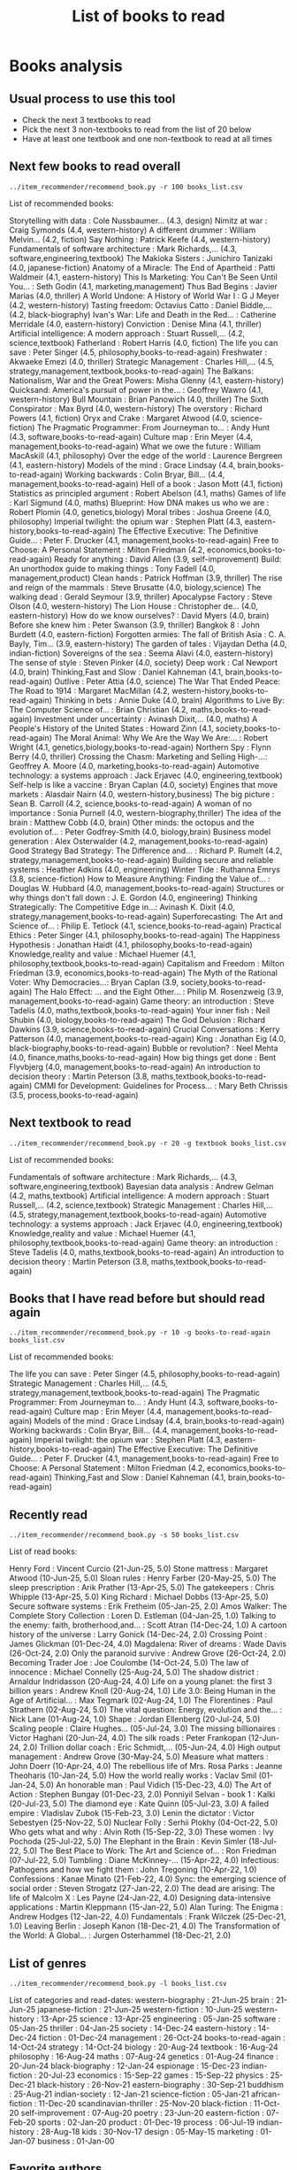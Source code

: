 #+Title: List of books to read
#+FILETAGS: :Books:
#+STARTUP: content

* Books analysis


** Usual process to use this tool

   - Check the next 3 textbooks to read
   - Pick the next 3 non-textbooks to read from the list of 20 below
   - Have at least one textbook and one non-textbook to read at all times


** Next few books to read overall

#+begin_src shell :results drawer :exports both
../item_recommender/recommend_book.py -r 100 books_list.csv
#+end_src

#+RESULTS:
:results:
List of recommended books:

Storytelling with data                            : Cole Nussbaumer...   (4.3, design)
Nimitz at war                                     : Craig Symonds        (4.4, western-history)
A different drummer                               : William Melvin...    (4.2, fiction)
Say Nothing                                       : Patrick Keefe        (4.4, western-history)
Fundamentals of software architecture             : Mark Richards,...    (4.3, software,engineering,textbook)
The Makioka Sisters                               : Junichiro Tanizaki   (4.0, japanese-fiction)
Anatomy of a Miracle: The End of Apartheid        : Patti Waldmeir       (4.1, eastern-history)
This Is Marketing: You Can't Be Seen Until You... : Seth Godin           (4.1, marketing,management)
Thus Bad Begins                                   : Javier Marias        (4.0, thriller)
A World Undone: A History of World War I          : G J Meyer            (4.2, western-history)
Tasting freedom: Octavius Catto                   : Daniel Biddle,...    (4.2, black-biography)
Ivan's War: Life and Death in the Red...          : Catherine Merridale  (4.0, eastern-history)
Conviction                                        : Denise Mina          (4.1, thriller)
Artificial intelligence: A modern approach        : Stuart Russell,...   (4.2, science,textbook)
Fatherland                                        : Robert Harris        (4.0, fiction)
The life you can save                             : Peter Singer         (4.5, philosophy,books-to-read-again)
Freshwater                                        : Akwaeke Emezi        (4.0, thriller)
Strategic Management                              : Charles Hill,...     (4.5, strategy,management,textbook,books-to-read-again)
The Balkans: Nationalism, War and the Great Powers: Misha Glenny         (4.1, eastern-history)
Quicksand: America's pursuit of power in the...   : Geoffrey Wawro       (4.1, western-history)
Bull Mountain                                     : Brian Panowich       (4.0, thriller)
The Sixth Conspirator                             : Max Byrd             (4.0, western-history)
The overstory                                     : Richard Powers       (4.1, fiction)
Oryx and Crake                                    : Margaret Atwood      (4.0, science-fiction)
The Pragmatic Programmer: From Journeyman to...   : Andy Hunt            (4.3, software,books-to-read-again)
Culture map                                       : Erin Meyer           (4.4, management,books-to-read-again)
What we owe the future                            : William MacAskill    (4.1, philosophy)
Over the edge of the world                        : Laurence Bergreen    (4.1, eastern-history)
Models of the mind                                : Grace Lindsay        (4.4, brain,books-to-read-again)
Working backwards                                 : Colin Bryar, Bill... (4.4, management,books-to-read-again)
Hell of a book                                    : Jason Mott           (4.1, fiction)
Statistics as principled argument                 : Robert Abelson       (4.1, maths)
Games of life                                     : Karl Sigmund         (4.0, maths)
Blueprint: How DNA makes us who we are            : Robert Plomin        (4.0, genetics,biology)
Moral tribes                                      : Joshua Greene        (4.0, philosophy)
Imperial twilight: the opium war                  : Stephen Platt        (4.3, eastern-history,books-to-read-again)
The Effective Executive: The Definitive Guide...  : Peter F. Drucker     (4.1, management,books-to-read-again)
Free to Choose: A Personal Statement              : Milton Friedman      (4.2, economics,books-to-read-again)
Ready for anything                                : David Allen          (3.9, self-improvement)
Build: An unorthodox guide to making things       : Tony Fadell          (4.0, management,product)
Clean hands                                       : Patrick Hoffman      (3.9, thriller)
The rise and reign of the mammals                 : Steve Brusatte       (4.0, biology,science)
The walking dead                                  : Gerald Seymour       (3.9, thriller)
Apocalypse Factory                                : Steve Olson          (4.0, western-history)
The Lion House                                    : Christopher de...    (4.0, eastern-history)
How do we know ourselves?                         : David Myers          (4.0, brain)
Before she knew him                               : Peter Swanson        (3.9, thriller)
Bangkok 8                                         : John Burdett         (4.0, eastern-fiction)
Forgotten armies: The fall of British Asia        : C. A. Bayly, Tim...  (3.9, eastern-history)
The garden of tales                               : Vijaydan Detha       (4.0, indian-fiction)
Sovereigns of the sea                             : Seema Alavi          (4.0, eastern-history)
The sense of style                                : Steven Pinker        (4.0, society)
Deep work                                         : Cal Newport          (4.0, brain)
Thinking,Fast and Slow                            : Daniel Kahneman      (4.1, brain,books-to-read-again)
Outlive                                           : Peter Attia          (4.0, science)
The War That Ended Peace: The Road to 1914        : Margaret MacMillan   (4.2, western-history,books-to-read-again)
Thinking in bets                                  : Annie Duke           (4.0, brain)
Algorithms to Live By: The Computer Science of... : Brian Christian      (4.2, maths,books-to-read-again)
Investment under uncertainty                      : Avinash Dixit,...    (4.0, maths)
A People's History of the United States           : Howard Zinn          (4.1, society,books-to-read-again)
The Moral Animal: Why We Are the Way We Are:...   : Robert Wright        (4.1, genetics,biology,books-to-read-again)
Northern Spy                                      : Flynn Berry          (4.0, thriller)
Crossing the Chasm: Marketing and Selling High-...: Geoffrey A. Moore    (4.0, marketing,books-to-read-again)
Automotive technology: a systems approach         : Jack Erjavec         (4.0, engineering,textbook)
Self-help is like a vaccine                       : Bryan Caplan         (4.0, society)
Engines that move markets                         : Alasdair Nairn       (4.0, western-history,business)
The big picture                                   : Sean B. Carroll      (4.2, science,books-to-read-again)
A woman of no importance                          : Sonia Purnell        (4.0, western-biography,thriller)
The idea of the brain                             : Matthew Cobb         (4.0, brain)
Other minds: the octopus and the evolution of...  : Peter Godfrey-Smith  (4.0, biology,brain)
Business model generation                         : Alex Osterwalder     (4.2, management,books-to-read-again)
Good Strategy Bad Strategy: The Difference and... : Richard P. Rumelt    (4.2, strategy,management,books-to-read-again)
Building secure and reliable systems              : Heather Adkins       (4.0, engineering)
Winter Tide                                       : Ruthanna Emrys       (3.8, science-fiction)
How to Measure Anything: Finding the Value of...  : Douglas W. Hubbard   (4.0, management,books-to-read-again)
Structures or why things don't fall down          : J. E. Gordon         (4.0, engineering)
Thinking Strategically: The Competitive Edge in...: Avinash K. Dixit     (4.0, strategy,management,books-to-read-again)
Superforecasting: The Art and Science of...       : Philip E. Tetlock    (4.1, science,books-to-read-again)
Practical Ethics                                  : Peter Singer         (4.1, philosophy,books-to-read-again)
The Happiness Hypothesis                          : Jonathan Haidt       (4.1, philosophy,books-to-read-again)
Knowledge,reality and value                       : Michael Huemer       (4.1, philosophy,textbook,books-to-read-again)
Capitalism and Freedom                            : Milton Friedman      (3.9, economics,books-to-read-again)
The Myth of the Rational Voter: Why Democracies...: Bryan Caplan         (3.9, society,books-to-read-again)
The Halo Effect: ... and the Eight Other...       : Philip M. Rosenzweig (3.9, management,books-to-read-again)
Game theory: an introduction                      : Steve Tadelis        (4.0, maths,textbook,books-to-read-again)
Your inner fish                                   : Neil Shubin          (4.0, biology,books-to-read-again)
The God Delusion                                  : Richard Dawkins      (3.9, science,books-to-read-again)
Crucial Conversations                             : Kerry Patterson      (4.0, management,books-to-read-again)
King                                              : Jonathan Eig         (4.0, black-biography,books-to-read-again)
Bubble or revolution?                             : Neel Mehta           (4.0, finance,maths,books-to-read-again)
How big things get done                           : Bent Flyvbjerg       (4.0, management,books-to-read-again)
An introduction to decision theory                : Martin Peterson      (3.8, maths,textbook,books-to-read-again)
CMMI for Development: Guidelines for Process...   : Mary Beth Chrissis   (3.5, process,books-to-read-again)
:end:


** Next textbook to read

#+begin_src shell :results drawer :exports both
../item_recommender/recommend_book.py -r 20 -g textbook books_list.csv
#+end_src

#+RESULTS:
:results:
List of recommended books:

Fundamentals of software architecture             : Mark Richards,...    (4.3, software,engineering,textbook)
Bayesian data analysis                            : Andrew Gelman        (4.2, maths,textbook)
Artificial intelligence: A modern approach        : Stuart Russell,...   (4.2, science,textbook)
Strategic Management                              : Charles Hill,...     (4.5, strategy,management,textbook,books-to-read-again)
Automotive technology: a systems approach         : Jack Erjavec         (4.0, engineering,textbook)
Knowledge,reality and value                       : Michael Huemer       (4.1, philosophy,textbook,books-to-read-again)
Game theory: an introduction                      : Steve Tadelis        (4.0, maths,textbook,books-to-read-again)
An introduction to decision theory                : Martin Peterson      (3.8, maths,textbook,books-to-read-again)
:end:


** Books that I have read before but should read again

#+begin_src shell :results drawer :exports both
../item_recommender/recommend_book.py -r 10 -g books-to-read-again books_list.csv
#+end_src

#+RESULTS:
:results:
List of recommended books:

The life you can save                             : Peter Singer         (4.5, philosophy,books-to-read-again)
Strategic Management                              : Charles Hill,...     (4.5, strategy,management,textbook,books-to-read-again)
The Pragmatic Programmer: From Journeyman to...   : Andy Hunt            (4.3, software,books-to-read-again)
Culture map                                       : Erin Meyer           (4.4, management,books-to-read-again)
Models of the mind                                : Grace Lindsay        (4.4, brain,books-to-read-again)
Working backwards                                 : Colin Bryar, Bill... (4.4, management,books-to-read-again)
Imperial twilight: the opium war                  : Stephen Platt        (4.3, eastern-history,books-to-read-again)
The Effective Executive: The Definitive Guide...  : Peter F. Drucker     (4.1, management,books-to-read-again)
Free to Choose: A Personal Statement              : Milton Friedman      (4.2, economics,books-to-read-again)
Thinking,Fast and Slow                            : Daniel Kahneman      (4.1, brain,books-to-read-again)
:end:


** Recently read

#+begin_src shell :results drawer :exports both
../item_recommender/recommend_book.py -s 50 books_list.csv
#+end_src

#+RESULTS:
:results:
List of read books:

Henry Ford                                        : Vincent Curcio       (21-Jun-25, 5.0)
Stone mattress                                    : Margaret Atwood      (10-Jun-25, 5.0)
Sloan rules                                       : Henry Farber         (20-May-25, 5.0)
The sleep prescription                            : Arik Prather         (13-Apr-25, 5.0)
The gatekeepers                                   : Chris Whipple        (13-Apr-25, 5.0)
King Richard                                      : Michael Dobbs        (13-Apr-25, 5.0)
Secure software systems                           : Erik Fretheim        (05-Jan-25, 2.0)
Amos Walker: The Complete Story Collection        : Loren D. Estleman    (04-Jan-25, 1.0)
Talking to the enemy: faith, brotherhood,and...   : Scott Atran          (14-Dec-24, 1.0)
A cartoon history of the universe                 : Larry Gonick         (14-Dec-24, 2.0)
Crossing Point                                    : James Glickman       (01-Dec-24, 4.0)
Magdalena: River of dreams                        : Wade Davis           (26-Oct-24, 2.0)
Only the paranoid survive                         : Andrew Grove         (26-Oct-24, 2.0)
Becoming Trader Joe                               : Joe Coulombe         (14-Oct-24, 5.0)
The law of innocence                              : Michael Connelly     (25-Aug-24, 5.0)
The shadow district                               : Arnaldur Indridasson (20-Aug-24, 4.0)
Life on a young planet: the first 3 billion years : Andrew Knoll         (20-Aug-24, 1.0)
Life 3.0: Being Human in the Age of Artificial... : Max Tegmark          (02-Aug-24, 1.0)
The Florentines                                   : Paul Strathern       (02-Aug-24, 5.0)
The vital question: Energy, evolution and the...  : Nick Lane            (01-Aug-24, 1.0)
Shape                                             : Jordan Ellenberg     (20-Jul-24, 5.0)
Scaling people                                    : Claire Hughes...     (05-Jul-24, 3.0)
The missing billionaires                          : Victor Haghani       (20-Jun-24, 4.0)
The silk roads                                    : Peter Frankopan      (12-Jun-24, 2.0)
Trillion dollar coach                             : Eric Schmidt,...     (05-Jun-24, 4.0)
High output management                            : Andrew Grove         (30-May-24, 5.0)
Measure what matters                              : John Doerr           (10-Apr-24, 4.0)
The rebellious life of Mrs. Rosa Parks            : Jeanne Theoharis     (10-Jan-24, 5.0)
How the world really works                        : Vaclav Smil          (01-Jan-24, 5.0)
An honorable man                                  : Paul Vidich          (15-Dec-23, 4.0)
The Art of Action                                 : Stephen Bungay       (01-Dec-23, 2.0)
Ponniyil Selvan - book 1                          : Kalki                (20-Jul-23, 5.0)
The diamond eye                                   : Kate Quinn           (05-Jul-23, 3.0)
A failed empire                                   : Vladislav Zubok      (15-Feb-23, 3.0)
Lenin the dictator                                : Victor Sebestyen     (25-Nov-22, 5.0)
Nuclear Folly                                     : Serhii Plokhy        (04-Oct-22, 5.0)
Who gets what and why                             : Alvin Roth           (15-Sep-22, 3.0)
These women                                       : Ivy Pochoda          (25-Jul-22, 5.0)
The Elephant in the Brain                         : Kevin Simler         (18-Jul-22, 5.0)
The Best Place to Work: The Art and Science of... : Ron Friedman         (07-Jul-22, 5.0)
Tumbling                                          : Diane McKinney-...   (15-Apr-22, 4.0)
Infectious: Pathogens and how we fight them       : John Tregoning       (10-Apr-22, 1.0)
Confessions                                       : Kanae Minato         (21-Feb-22, 4.0)
Sync: the emerging science of social order        : Steven Strogatz      (27-Jan-22, 2.0)
The dead are arising: The life of Malcolm X       : Les Payne            (24-Jan-22, 4.0)
Designing data-intensive applications             : Martin Kleppmann     (15-Jan-22, 5.0)
Alan Turing: The Enigma                           : Andrew Hodges        (12-Jan-22, 4.0)
Fundamentals                                      : Frank Wilczek        (25-Dec-21, 1.0)
Leaving Berlin                                    : Joseph Kanon         (18-Dec-21, 4.0)
The Transformation of the World: A Global...      : Jurgen Osterhammel   (18-Dec-21, 2.0)
:end:



** List of genres

#+begin_src shell :results drawer :exports both
  ../item_recommender/recommend_book.py -l books_list.csv
#+end_src

#+RESULTS:
:results:
List of categories and read-dates:
western-biography             : 21-Jun-25
brain                         : 21-Jun-25
japanese-fiction              : 21-Jun-25
western-fiction               : 10-Jun-25
western-history               : 13-Apr-25
science                       : 13-Apr-25
engineering                   : 05-Jan-25
software                      : 05-Jan-25
thriller                      : 04-Jan-25
society                       : 14-Dec-24
eastern-history               : 14-Dec-24
fiction                       : 01-Dec-24
management                    : 26-Oct-24
books-to-read-again           : 14-Oct-24
strategy                      : 14-Oct-24
biology                       : 20-Aug-24
textbook                      : 16-Aug-24
philosophy                    : 16-Aug-24
maths                         : 07-Aug-24
genetics                      : 01-Aug-24
finance                       : 20-Jun-24
black-biography               : 12-Jan-24
espionage                     : 15-Dec-23
indian-fiction                : 20-Jul-23
economics                     : 15-Sep-22
games                         : 15-Sep-22
physics                       : 25-Dec-21
black-history                 : 26-Nov-21
eastern-biography             : 30-Sep-21
buddhism                      : 25-Aug-21
indian-society                : 12-Jan-21
science-fiction               : 05-Jan-21
african-fiction               : 11-Dec-20
scandinavian-thriller         : 25-Nov-20
black-fiction                 : 11-Oct-20
self-improvement              : 07-Aug-20
poetry                        : 23-Jun-20
eastern-fiction               : 07-Feb-20
sports                        : 02-Jan-20
product                       : 01-Dec-19
process                       : 06-Jul-19
indian-history                : 28-Aug-18
kids                          : 30-Nov-17
design                        : 05-May-15
marketing                     : 01-Jan-07
business                      : 01-Jan-00
:end:


** Favorite authors

#+begin_src shell :results drawer :exports both
  ../item_recommender/recommend_book.py -a 30 books_list.csv
#+end_src

#+RESULTS:
:results:
List of best authors:

John Darwin
Anthony Marra
Patricia Highsmith
P. G. Wodehouse
Michael Korda
Jonathan Haidt
Mira Jacob
David Ignatius
Rohinton Mistry
Tania James
J.K. Rowling
Charles Cumming
Alexander Soderberg
John Sandford
David Downing
Jeffrey Archer
Amitav Ghosh
John Steinbeck
Jared Diamond
Russell Banks
Joseph Kanon
David McCullough
Richard Russo
Yaa Gyasi
Anthony Horowitz
Linwood Barclay
Tom DeMarco
Graham Greene
Steven E. Landsburg
Kiran Nagarkar
:end:


** Books to read by genre

#+begin_src shell :results drawer :exports both
  ../item_recommender/recommend_book.py -g society -r 30 books_list.csv
#+end_src

#+RESULTS:
:results:
List of recommended books:

The sense of style                                : Steven Pinker        (4.0, society)
A People's History of the United States           : Howard Zinn          (4.1, society,books-to-read-again)
Self-help is like a vaccine                       : Bryan Caplan         (4.0, society)
The Myth of the Rational Voter: Why Democracies...: Bryan Caplan         (3.9, society,books-to-read-again)
:end:


** Options

#+begin_src shell :results drawer :exports both
  ../item_recommender/recommend_book.py -h
#+end_src

#+RESULTS:
:results:
usage: recommend_book.py [-h] [-l] [-s NUM_READ_BOOKS]
                         [-r NUM_RECOMMEND_BOOKS] [-a NUM_AUTHORS] [-g GENRE]
                         [-ra AUTHOR]
                         books_file

Search for and recommend books using books_file. By default, show the 20 best
books to read next.

positional arguments:
  books_file

options:
  -h, --help            show this help message and exit
  -l, --list_genres
  -s, --list_read_books NUM_READ_BOOKS
  -r, --recommend_books NUM_RECOMMEND_BOOKS
  -a, --list_best_authors NUM_AUTHORS
  -g, --restrict_by_genre GENRE
  -ra, --restrict_by_author AUTHOR
:end:


* Sources for book recommendations

  - [[https://www.goodreads.com/list][Goodreads lists]]
  - [[https://en.wikipedia.org/wiki/List_of_winners_and_shortlisted_authors_of_the_Booker_Prize][Booker prize winners]]
  - [[https://en.wikipedia.org/wiki/Royal_Society_Prizes_for_Science_Books][Royal Society awards]] for science books
  - [[https://www.thehugoawards.org/hugo-history/][Hugo prize]] for science fiction
  - [[https://en.wikipedia.org/wiki/James_Tait_Black_Memorial_Prize#List_of_recipients][James Tait Black prize]] for biography

  - [[https://en.wikipedia.org/wiki/DSC_Prize_for_South_Asian_Literature][DSC prize for South Asian literature]]
  - [[https://www.thejcbprize.org/#list][JCB prize for Indian fiction]]
  - [[https://en.wikipedia.org/wiki/Crossword_Book_Award][Crossword award for Indian literature]]
